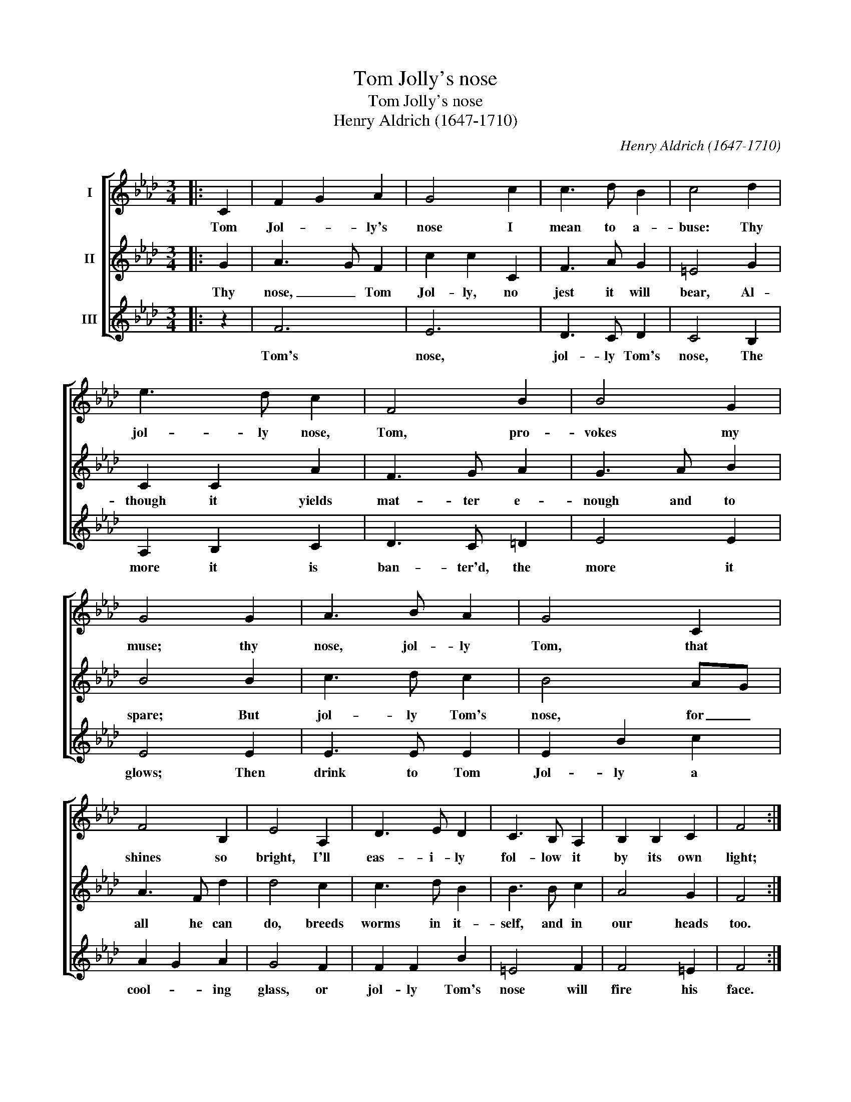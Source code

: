 X:1
T:Tom Jolly's nose
T:Tom Jolly's nose
T:Henry Aldrich (1647-1710)
C:Henry Aldrich (1647-1710)
%%score [ 1 2 3 ]
L:1/8
M:3/4
K:Ab
V:1 treble nm="I"
V:2 treble nm="II"
V:3 treble nm="III"
V:1
|: C2 | F2 G2 A2 | G4 c2 | c3 d B2 | c4 d2 | e3 d c2 | F4 B2 | B4 G2 | G4 G2 | A3 B A2 | G4 C2 | %11
w: Tom|Jol- * ly's|nose I|mean to a-|buse: Thy|jol- ly nose,|Tom, pro-|vokes my|muse; thy|nose, jol- ly|Tom, that|
 F4 B,2 | E4 A,2 | D3 E D2 | C3 B, A,2 | B,2 B,2 C2 | F4 :| %17
w: shines so|bright, I'll|eas- i- ly|fol- low it|by its own|light;|
V:2
|: G2 | A3 G F2 | c2 c2 C2 | F3 A G2 | =E4 G2 | C2 C2 A2 | F3 G A2 | G3 A B2 | B4 B2 | c3 d c2 | %10
w: Thy|nose, _ Tom|Jol- ly, no|jest it will|bear, Al-|though it yields|mat- ter e-|nough and to|spare; But|jol- ly Tom's|
 B4 AG | A3 F d2 | d4 c2 | c3 d B2 | B3 B c2 | A4 G2 | F4 :| %17
w: nose, for _|all he can|do, breeds|worms in it-|self, and in|our heads|too.|
V:3
|: z2 | F6 | E6 | D3 C D2 | C4 B,2 | A,2 B,2 C2 | D3 C =D2 | E4 E2 | E4 E2 | E3 E E2 | E2 B2 c2 | %11
w: |Tom's|nose,|jol- ly Tom's|nose, The|more it is|ban- ter'd, the|more it|glows; Then|drink to Tom|Jol- ly a|
 A2 G2 A2 | G4 F2 | F2 F2 B2 | =E4 F2 | F4 =E2 | F4 :| %17
w: cool- * ing|glass, or|jol- ly Tom's|nose will|fire his|face.|

